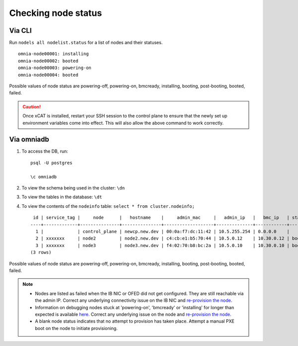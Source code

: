 Checking node status
----------------------
Via CLI
+++++++

Run ``nodels all nodelist.status`` for a list of nodes and their statuses. ::

    omnia-node00001: installing
    omnia-node00002: booted
    omnia-node00003: powering-on
    omnia-node00004: booted

Possible values of node status are powering-off, powering-on, bmcready, installing, booting, post-booting, booted, failed.

.. caution:: Once xCAT is installed, restart your SSH session to the control plane to ensure that the newly set up environment variables come into effect. This will also allow the above command to work correctly.


Via omniadb
++++++++++++++++++

1. To access the DB, run: ::

            psql -U postgres

            \c omniadb


2. To view the schema being used in the cluster: ``\dn``

3. To view the tables in the database: ``\dt``

4. To view the contents of the ``nodeinfo`` table: ``select * from cluster.nodeinfo;`` ::

         id | service_tag |     node      |   hostname    |     admin_mac     |   admin_ip   |   bmc_ip   | status | discovery_mechanism | bmc_mode | switch_ip | switch_name | switch_port | cpu | gpu | cpu_count | gpu_count$
        ----+-------------+---------------+---------------+-------------------+--------------+------------+--------+---------------------+----------+-----------+-------------+-------------+-----+-----+-----------+----------
          1 |             | control_plane | newcp.new.dev | 00:0a:f7:dc:11:42 | 10.5.255.254 | 0.0.0.0    |        |                     |          |           |             |             |     |     |           |
          2 | xxxxxxx     | node2         | node2.new.dev | c4:cb:e1:b5:70:44 | 10.5.0.12    | 10.30.0.12 | booted | mapping             |          |           |             |             | amd |     |         1 |         0
          3 | xxxxxxx     | node3         | node3.new.dev | f4:02:70:b8:bc:2a | 10.5.0.10    | 10.30.0.10 | booted | mapping             |          |           |             |             | amd | amd |         2 |         1
        (3 rows)


Possible values of node status are powering-off, powering-on, bmcready, installing, booting, post-booting, booted, failed.

.. note::
    * Nodes are listed as failed when the IB NIC or OFED did not get configured. They are still reachable via the admin IP. Correct any underlying connectivity issue on the IB NIC and `re-provision the node <../reprovisioningthecluster.html>`_.
    * Information on debugging nodes stuck at 'powering-on', 'bmcready' or 'installing' for longer than expected is available `here. <../../Troubleshooting/FAQ.html>`_ Correct any underlying issue on the node and `re-provision the node <../reprovisioningthecluster.html>`_.
    * A blank node status indicates that no attempt to provision has taken place. Attempt a manual PXE boot on the node to initiate provisioning.
